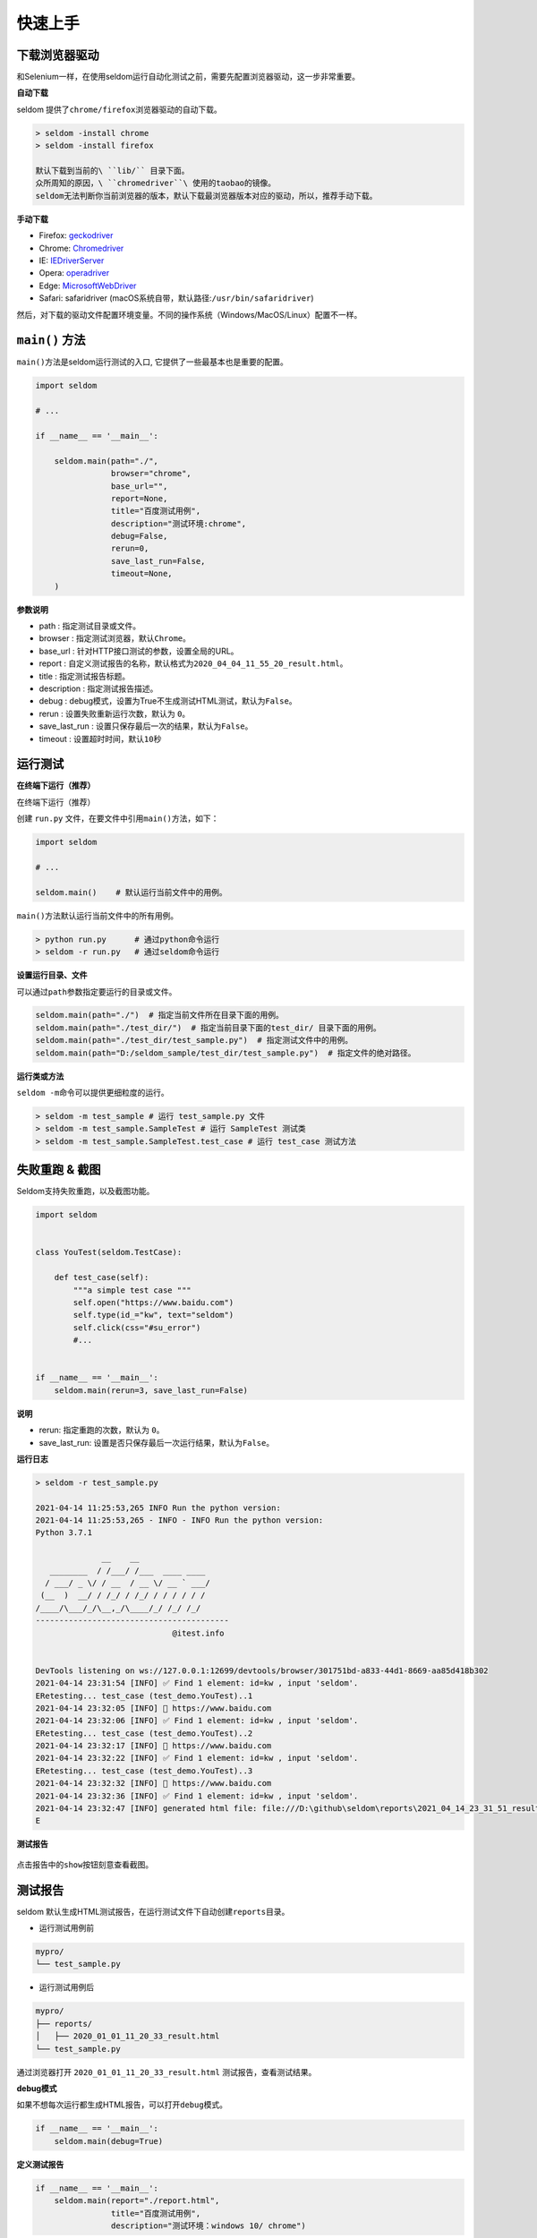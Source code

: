 快速上手
--------

下载浏览器驱动
~~~~~~~~~~~~~~

和Selenium一样，在使用seldom运行自动化测试之前，需要先配置浏览器驱动，这一步非常重要。

**自动下载**

seldom 提供了\ ``chrome/firefox``\ 浏览器驱动的自动下载。

.. code:: shell

    > seldom -install chrome
    > seldom -install firefox

    默认下载到当前的\ ``lib/`` 目录下面。
    众所周知的原因，\ ``chromedriver``\ 使用的taobao的镜像。
    seldom无法判断你当前浏览器的版本，默认下载最浏览器版本对应的驱动，所以，推荐手动下载。

**手动下载**

-  Firefox:
   `geckodriver <https://github.com/mozilla/geckodriver/releases>`__

-  Chrome:
   `Chromedriver <https://sites.google.com/a/chromium.org/chromedriver/home>`__

-  IE:
   `IEDriverServer <http://selenium-release.storage.googleapis.com/index.html>`__

-  Opera:
   `operadriver <https://github.com/operasoftware/operachromiumdriver/releases>`__

-  Edge:
   `MicrosoftWebDriver <https://developer.microsoft.com/en-us/microsoft-edge/tools/webdriver>`__

-  Safari: safaridriver
   (macOS系统自带，默认路径:``/usr/bin/safaridriver``)

然后，对下载的驱动文件配置环境变量。不同的操作系统（Windows/MacOS/Linux）配置不一样。

``main()`` 方法
~~~~~~~~~~~~~~~

``main()``\ 方法是seldom运行测试的入口,
它提供了一些最基本也是重要的配置。

.. code:: python

    import seldom

    # ...

    if __name__ == '__main__':

        seldom.main(path="./",
                    browser="chrome",
                    base_url="",
                    report=None,
                    title="百度测试用例",
                    description="测试环境:chrome",
                    debug=False,
                    rerun=0,
                    save_last_run=False,
                    timeout=None,
        )

**参数说明**

-  path : 指定测试目录或文件。
-  browser : 指定测试浏览器，默认\ ``Chrome``\ 。
-  base\_url : 针对HTTP接口测试的参数，设置全局的URL。
-  report :
   自定义测试报告的名称，默认格式为\ ``2020_04_04_11_55_20_result.html``\ 。
-  title : 指定测试报告标题。
-  description : 指定测试报告描述。
-  debug :
   debug模式，设置为True不生成测试HTML测试，默认为\ ``False``\ 。
-  rerun : 设置失败重新运行次数，默认为 ``0``\ 。
-  save\_last\_run : 设置只保存最后一次的结果，默认为\ ``False``\ 。
-  timeout : 设置超时时间，默认\ ``10``\ 秒

运行测试
~~~~~~~~

**在终端下运行（推荐）**

在终端下运行（推荐）

创建 ``run.py`` 文件，在要文件中引用\ ``main()``\ 方法，如下：

.. code:: py

    import seldom

    # ...

    seldom.main()    # 默认运行当前文件中的用例。

``main()``\ 方法默认运行当前文件中的所有用例。

.. code:: shell

    > python run.py      # 通过python命令运行
    > seldom -r run.py   # 通过seldom命令运行

**设置运行目录、文件**

可以通过\ ``path``\ 参数指定要运行的目录或文件。

.. code:: py

    seldom.main(path="./")  # 指定当前文件所在目录下面的用例。
    seldom.main(path="./test_dir/")  # 指定当前目录下面的test_dir/ 目录下面的用例。
    seldom.main(path="./test_dir/test_sample.py")  # 指定测试文件中的用例。
    seldom.main(path="D:/seldom_sample/test_dir/test_sample.py")  # 指定文件的绝对路径。

**运行类或方法**

``seldom -m``\ 命令可以提供更细粒度的运行。

.. code:: shell

    > seldom -m test_sample # 运行 test_sample.py 文件
    > seldom -m test_sample.SampleTest # 运行 SampleTest 测试类
    > seldom -m test_sample.SampleTest.test_case # 运行 test_case 测试方法

失败重跑 & 截图
~~~~~~~~~~~~~~~

Seldom支持失败重跑，以及截图功能。

.. code:: python

    import seldom


    class YouTest(seldom.TestCase):

        def test_case(self):
            """a simple test case """
            self.open("https://www.baidu.com")
            self.type(id_="kw", text="seldom")
            self.click(css="#su_error")
            #...


    if __name__ == '__main__':
        seldom.main(rerun=3, save_last_run=False)

**说明**

-  rerun: 指定重跑的次数，默认为 ``0``\ 。
-  save\_last\_run:
   设置是否只保存最后一次运行结果，默认为\ ``False``\ 。

**运行日志**

.. code:: shell

    > seldom -r test_sample.py

    2021-04-14 11:25:53,265 INFO Run the python version:
    2021-04-14 11:25:53,265 - INFO - INFO Run the python version:
    Python 3.7.1

                  __    __
       ________  / /___/ /___  ____ ____
      / ___/ _ \/ / __  / __ \/ __ ` ___/
     (__  )  __/ / /_/ / /_/ / / / / / /
    /____/\___/_/\__,_/\____/_/ /_/ /_/
    -----------------------------------------
                                 @itest.info


    DevTools listening on ws://127.0.0.1:12699/devtools/browser/301751bd-a833-44d1-8669-aa85d418b302
    2021-04-14 23:31:54 [INFO] ✅ Find 1 element: id=kw , input 'seldom'.
    ERetesting... test_case (test_demo.YouTest)..1
    2021-04-14 23:32:05 [INFO] 📖 https://www.baidu.com
    2021-04-14 23:32:06 [INFO] ✅ Find 1 element: id=kw , input 'seldom'.
    ERetesting... test_case (test_demo.YouTest)..2
    2021-04-14 23:32:17 [INFO] 📖 https://www.baidu.com
    2021-04-14 23:32:22 [INFO] ✅ Find 1 element: id=kw , input 'seldom'.
    ERetesting... test_case (test_demo.YouTest)..3
    2021-04-14 23:32:32 [INFO] 📖 https://www.baidu.com
    2021-04-14 23:32:36 [INFO] ✅ Find 1 element: id=kw , input 'seldom'.
    2021-04-14 23:32:47 [INFO] generated html file: file:///D:\github\seldom\reports\2021_04_14_23_31_51_result.html
    E

**测试报告**

.. figure:: ../image/report.png
   :alt: 

点击报告中的\ ``show``\ 按钮刻意查看截图。

测试报告
~~~~~~~~

seldom
默认生成HTML测试报告，在运行测试文件下自动创建\ ``reports``\ 目录。

-  运行测试用例前

.. code:: shell

    mypro/
    └── test_sample.py

-  运行测试用例后

.. code:: shell

    mypro/
    ├── reports/
    │   ├── 2020_01_01_11_20_33_result.html
    └── test_sample.py

通过浏览器打开 ``2020_01_01_11_20_33_result.html``
测试报告，查看测试结果。

**debug模式**

如果不想每次运行都生成HTML报告，可以打开\ ``debug``\ 模式。

.. code:: py


    if __name__ == '__main__':
        seldom.main(debug=True)

**定义测试报告**

.. code:: py


    if __name__ == '__main__':
        seldom.main(report="./report.html",
                    title="百度测试用例",
                    description="测试环境：windows 10/ chrome")

-  report: 配置报告名称和路径。
-  title: 自定义报告的标题。
-  description: 添加报告信息。

**XML测试报告**

如果需要生成XML格式的报告，只需要修改报告的后缀名为\ ``.xml``\ 即可。

.. code:: py


    if __name__ == '__main__':
        seldom.main(report="./report.xml")
